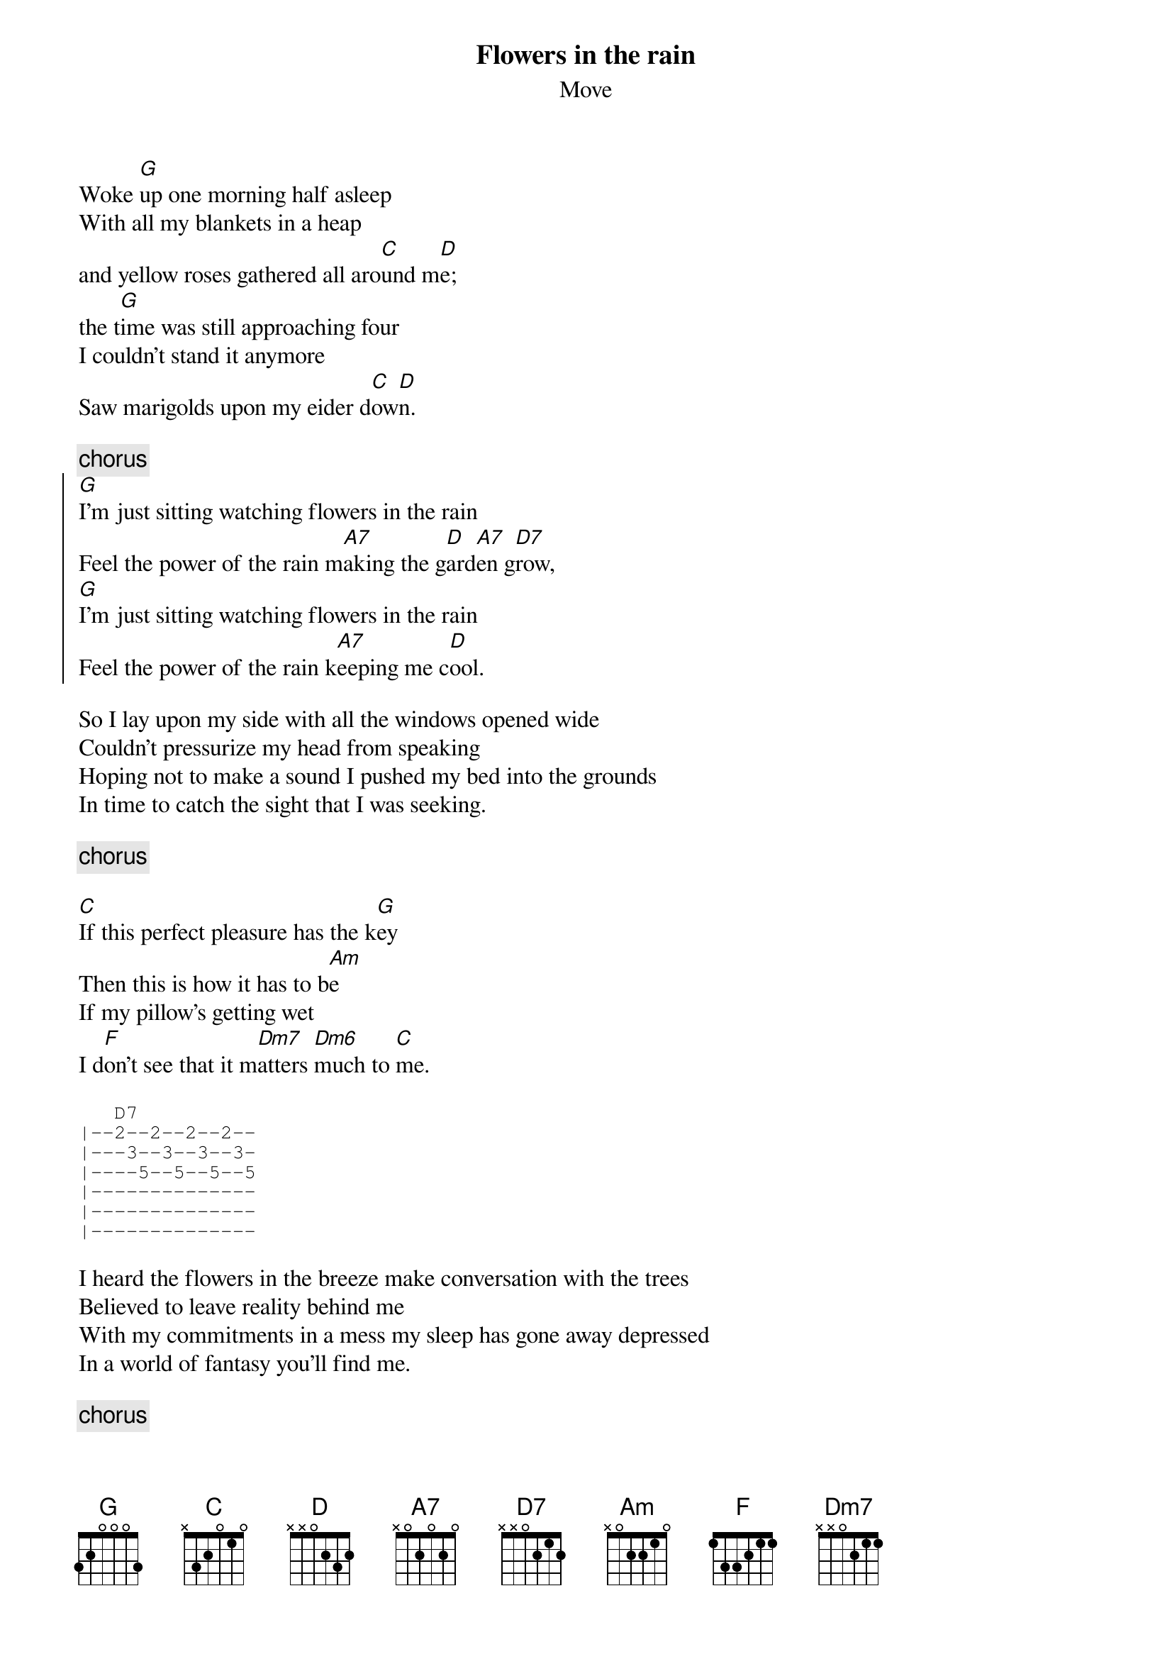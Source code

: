 {t:Flowers in the rain}
{st:Move}

Woke [G]up one morning half asleep
With all my blankets in a heap
and yellow roses gathered all aro[C]und m[D]e;
the t[G]ime was still approaching four
I couldn't stand it anymore
Saw marigolds upon my eider d[C]ow[D]n.

{c:chorus}
{soc}
[G]I'm just sitting watching flowers in the rain
Feel the power of the rain m[A7]aking the g[D]ard[A7]en g[D7]row,
[G]I'm just sitting watching flowers in the rain
Feel the power of the rain k[A7]eeping me c[D]ool.
{eoc}

So I lay upon my side with all the windows opened wide
Couldn't pressurize my head from speaking
Hoping not to make a sound I pushed my bed into the grounds
In time to catch the sight that I was seeking.

{c:chorus}

[C]If this perfect pleasure has the k[G]ey
Then this is how it has to b[Am]e
If my pillow's getting wet 
I d[F]on't see that it m[Dm7]atters [Dm6]much to [C]me.  

{sot}
   D7
|--2--2--2--2--
|---3--3--3--3-
|----5--5--5--5
|--------------
|--------------
|--------------
{eot}

I heard the flowers in the breeze make conversation with the trees
Believed to leave reality behind me
With my commitments in a mess my sleep has gone away depressed
In a world of fantasy you'll find me.

{c:chorus}
